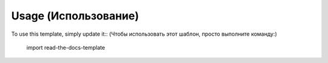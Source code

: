 ========
Usage (Использование)
========

To use this template, simply update it:: (Чтобы использовать этот шаблон, просто выполните команду:)

	import read-the-docs-template
